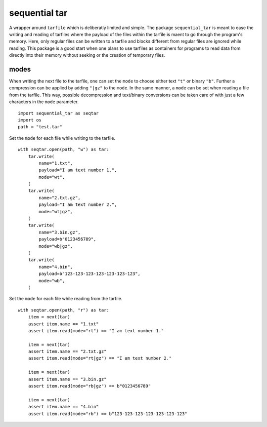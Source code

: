 ##############
sequential tar
##############
|TestStatus| |PyPiStatus| |BlackStyle| |BlackPackStyle| |MITLicenseBadge|

A wrapper around ``tarfile`` which is deliberatly limited and simple.
The package ``sequential_tar`` is meant to ease the writing and reading
of tarfiles where the payload of the files within the tarfile is maent to
go through the program's memory. Here, only regular files can be written to a
tarfile and blocks different from regular files are ignored while reading.
This package is a good start when one plans to use tarfiles as containers for
programs to read data from directly into their memory without seeking or the
creation of temporary files.

modes
-----
When writing the next file to the tarfile, one can set the ``mode`` to
choose either text ``"t"`` or binary ``"b"``. Further a
compression can be applied by adding ``"|gz"`` to the ``mode``.
In the same manner, a ``mode`` can be set when reading a file from the tarfile.
This way, possible decompression and text/binary conversions can be taken care of
with just a few characters in the ``mode`` parameter.


::

    import sequential_tar as seqtar
    import os
    path = "test.tar"

Set the ``mode`` for each file while writing to the tarfile.

::

        with seqtar.open(path, "w") as tar:
            tar.write(
                name="1.txt",
                payload="I am text number 1.",
                mode="wt",
            )
            tar.write(
                name="2.txt.gz",
                payload="I am text number 2.",
                mode="wt|gz",
            )
            tar.write(
                name="3.bin.gz",
                payload=b"0123456789",
                mode="wb|gz",
            )
            tar.write(
                name="4.bin",
                payload=b"123-123-123-123-123-123-123",
                mode="wb",
            )


Set the ``mode`` for each file while reading from the tarfile.

::

        with seqtar.open(path, "r") as tar:
            item = next(tar)
            assert item.name == "1.txt"
            assert item.read(mode="rt") == "I am text number 1."

            item = next(tar)
            assert item.name == "2.txt.gz"
            assert item.read(mode="rt|gz") == "I am text number 2."

            item = next(tar)
            assert item.name == "3.bin.gz"
            assert item.read(mode="rb|gz") == b"0123456789"

            item = next(tar)
            assert item.name == "4.bin"
            assert item.read(mode="rb") == b"123-123-123-123-123-123-123"


.. |TestStatus| image:: https://github.com/cherenkov-plenoscope/sequential_tar/actions/workflows/test.yml/badge.svg?branch=main
    :target: https://github.com/cherenkov-plenoscope/sequential_tar/actions/workflows/test.yml

.. |PyPiStatus| image:: https://img.shields.io/pypi/v/sequential_tar
    :target: https://pypi.org/project/sequential_tar

.. |BlackStyle| image:: https://img.shields.io/badge/code%20style-black-000000.svg
    :target: https://github.com/psf/black

.. |BlackPackStyle| image:: https://img.shields.io/badge/pack%20style-black-000000.svg
    :target: https://github.com/cherenkov-plenoscope/black_pack

.. |MITLicenseBadge| image:: https://img.shields.io/badge/License-MIT-yellow.svg
    :target: https://opensource.org/licenses/MIT


